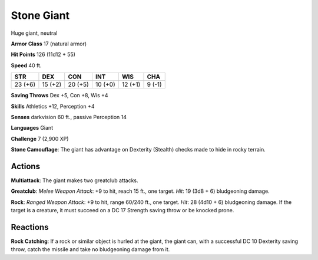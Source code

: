 
.. _srd:stone-giant:

Stone Giant
-----------

Huge giant, neutral

**Armor Class** 17 (natural armor)

**Hit Points** 126 (11d12 + 55)

**Speed** 40 ft.

+-----------+-----------+-----------+-----------+-----------+----------+
| STR       | DEX       | CON       | INT       | WIS       | CHA      |
+===========+===========+===========+===========+===========+==========+
| 23 (+6)   | 15 (+2)   | 20 (+5)   | 10 (+0)   | 12 (+1)   | 9 (-1)   |
+-----------+-----------+-----------+-----------+-----------+----------+

**Saving Throws** Dex +5, Con +8, Wis +4

**Skills** Athletics +12, Perception +4

**Senses** darkvision 60 ft., passive Perception 14

**Languages** Giant

**Challenge** 7 (2,900 XP)

**Stone Camouflage**: The giant has advantage on Dexterity (Stealth)
checks made to hide in rocky terrain.

Actions
~~~~~~~~~~~~~~~~~~~~~~~~~~~~~~~~~

**Multiattack**: The giant makes two greatclub attacks.

**Greatclub**:
*Melee Weapon Attack*: +9 to hit, reach 15 ft., one target. *Hit*: 19
(3d8 + 6) bludgeoning damage.

**Rock**: *Ranged Weapon Attack*: +9 to
hit, range 60/240 ft., one target. *Hit*: 28 (4d10 + 6) bludgeoning
damage. If the target is a creature, it must succeed on a DC 17 Strength
saving throw or be knocked prone.

Reactions
~~~~~~~~~~~~~~~~~~~~~~~~~~~~~~~~~

**Rock Catching**: If a rock or similar object is hurled at the giant,
the giant can, with a successful DC 10 Dexterity saving throw, catch the
missile and take no bludgeoning damage from it.
